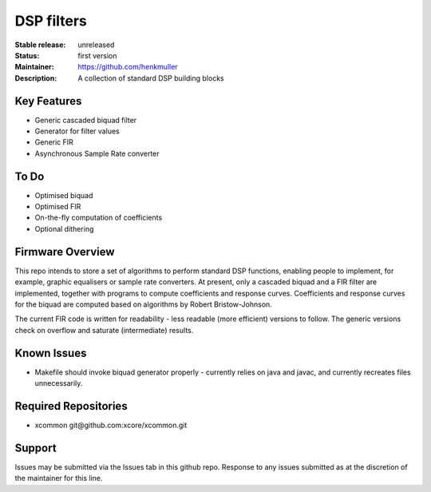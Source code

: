 DSP filters
...........

:Stable release:  unreleased

:Status:  first version

:Maintainer:  https://github.com/henkmuller

:Description:  A collection of standard DSP building blocks


Key Features
============

* Generic cascaded biquad filter
* Generator for filter values
* Generic FIR
* Asynchronous Sample Rate converter

To Do
=====

* Optimised biquad
* Optimised FIR
* On-the-fly computation of coefficients
* Optional dithering

Firmware Overview
=================

This repo intends to store a set of algorithms to perform standard DSP
functions, enabling people to implement, for example, graphic equalisers or
sample rate converters. At present, only a cascaded biquad and a FIR filter
are implemented, together with programs to compute coefficients and
response curves. Coefficients and
response curves for the biquad are computed based on algorithms by Robert
Bristow-Johnson. 

The current FIR code is written for readability - less readable
(more efficient) versions to follow. The generic versions check on overflow
and saturate (intermediate) results.


Known Issues
============

* Makefile should invoke biquad generator properly - currently relies on
  java and javac, and currently recreates files unnecessarily.

Required Repositories
================

* xcommon git\@github.com:xcore/xcommon.git

Support
=======

Issues may be submitted via the Issues tab in this github repo. Response to
any issues submitted as at the discretion of the maintainer for this line.


